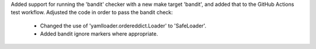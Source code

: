 Added support for running the 'bandit' checker with a new make target
'bandit', and added that to the GitHub Actions test workflow. Adjusted
the code in order to pass the bandit check:

  - Changed the use of 'yamlloader.ordereddict.Loader' to 'SafeLoader'.
  - Added bandit ignore markers where appropriate.
